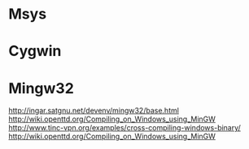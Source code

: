 #+startup: all


* Msys

* Cygwin
* Mingw32
  http://ingar.satgnu.net/devenv/mingw32/base.html
  http://wiki.openttd.org/Compiling_on_Windows_using_MinGW
  http://www.tinc-vpn.org/examples/cross-compiling-windows-binary/
  http://wiki.openttd.org/Compiling_on_Windows_using_MinGW
